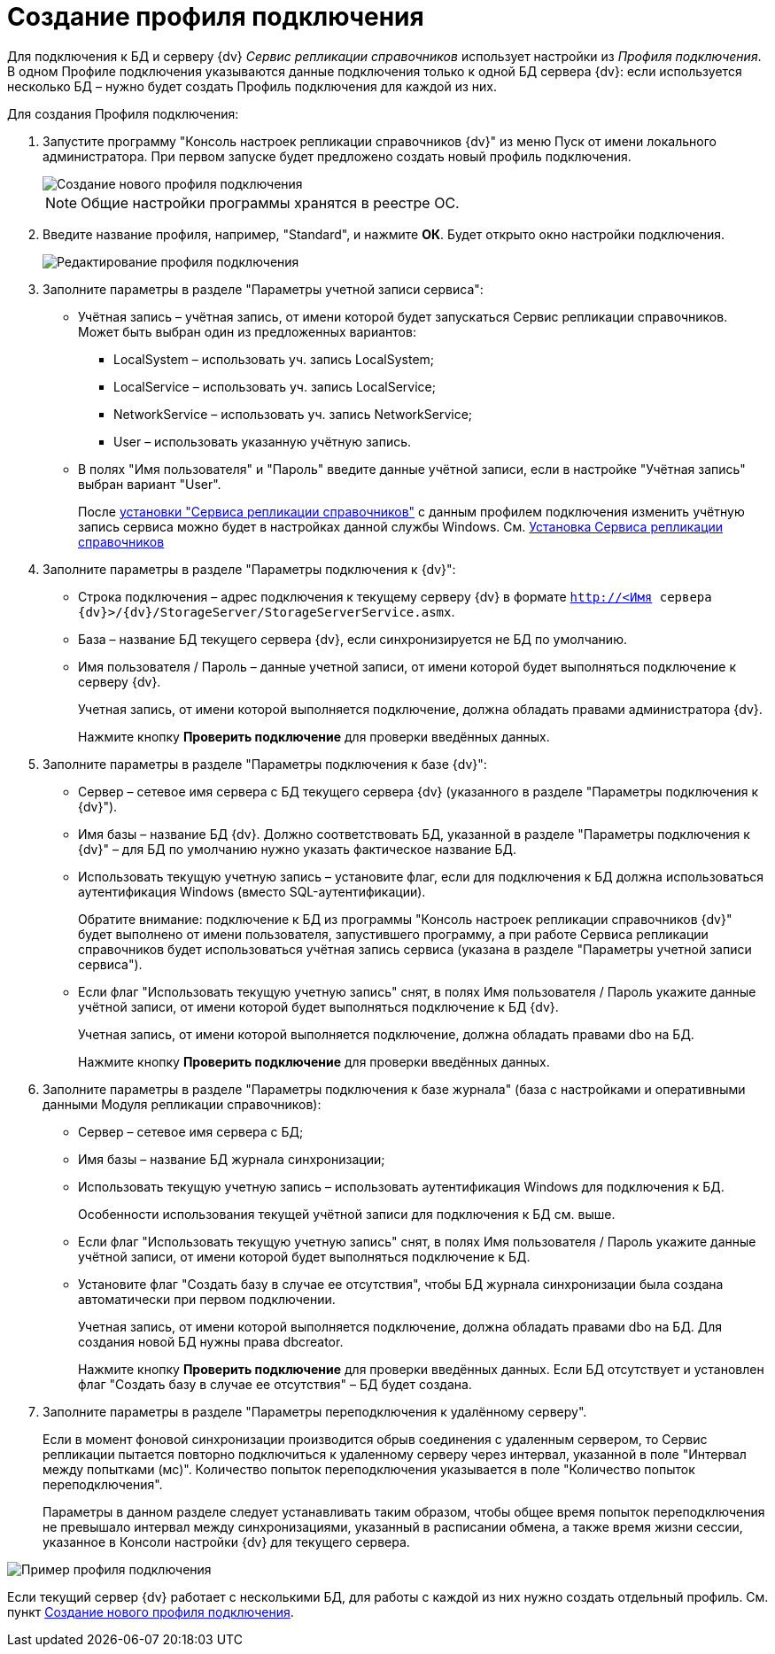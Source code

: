= Создание профиля подключения

Для подключения к БД и серверу {dv} _Сервис репликации справочников_ использует настройки из _Профиля подключения_. В одном Профиле подключения указываются данные подключения только к одной БД сервера {dv}: если используется несколько БД – нужно будет создать Профиль подключения для каждой из них.

Для создания Профиля подключения:

. Запустите программу "Консоль настроек репликации справочников {dv}" из меню Пуск от имени локального администратора. При первом запуске будет предложено создать новый профиль подключения.
+
image::newProfile.png[Создание нового профиля подключения]
+
[NOTE]
====
Общие настройки программы хранятся в реестре ОС.
====
. Введите название профиля, например, "Standard", и нажмите *ОК*. Будет открыто окно настройки подключения.
+
image::editNewProfile.png[Редактирование профиля подключения]
. Заполните параметры в разделе "Параметры учетной записи сервиса":
* Учётная запись – учётная запись, от имени которой будет запускаться Сервис репликации справочников. Может быть выбран один из предложенных вариантов:
** LocalSystem – использовать уч. запись LocalSystem;
** LocalService – использовать уч. запись LocalService;
** NetworkService – использовать уч. запись NetworkService;
** User – использовать указанную учётную запись.
* В полях "Имя пользователя" и "Пароль" введите данные учётной записи, если в настройке "Учётная запись" выбран вариант "User".
+
После xref:InstallReplicationService.adoc[установки "Сервиса репликации справочников"] с данным профилем подключения изменить учётную запись сервиса можно будет в настройках данной службы Windows. См. xref:InstallReplicationService.adoc[Установка Сервиса репликации справочников]
. Заполните параметры в разделе "Параметры подключения к {dv}":
* Строка подключения – адрес подключения к текущему серверу {dv} в формате `http://<Имя сервера {dv}>/{dv}/StorageServer/StorageServerService.asmx`.
* База – название БД текущего сервера {dv}, если синхронизируется не БД по умолчанию.
* Имя пользователя / Пароль – данные учетной записи, от имени которой будет выполняться подключение к серверу {dv}.
+
Учетная запись, от имени которой выполняется подключение, должна обладать правами администратора {dv}.
+
Нажмите кнопку *Проверить подключение* для проверки введённых данных.
. Заполните параметры в разделе "Параметры подключения к базе {dv}":
* Сервер – сетевое имя сервера с БД текущего сервера {dv} (указанного в разделе "Параметры подключения к {dv}").
* Имя базы – название БД {dv}. Должно соответствовать БД, указанной в разделе "Параметры подключения к {dv}" – для БД по умолчанию нужно указать фактическое название БД.
* Использовать текущую учетную запись – установите флаг, если для подключения к БД должна использоваться аутентификация Windows (вместо SQL-аутентификации).
+
Обратите внимание: подключение к БД из программы "Консоль настроек репликации справочников {dv}" будет выполнено от имени пользователя, запустившего программу, а при работе Сервиса репликации справочников будет использоваться учётная запись сервиса (указана в разделе "Параметры учетной записи сервиса").
* Если флаг "Использовать текущую учетную запись" снят, в полях Имя пользователя / Пароль укажите данные учётной записи, от имени которой будет выполняться подключение к БД {dv}.
+
Учетная запись, от имени которой выполняется подключение, должна обладать правами dbo на БД.
+
Нажмите кнопку *Проверить подключение* для проверки введённых данных.
. Заполните параметры в разделе "Параметры подключения к базе журнала" (база с настройками и оперативными данными Модуля репликации справочников):
* Сервер – сетевое имя сервера с БД;
* Имя базы – название БД журнала синхронизации;
* Использовать текущую учетную запись – использовать аутентификация Windows для подключения к БД.
+
Особенности использования текущей учётной записи для подключения к БД см. выше.
* Если флаг "Использовать текущую учетную запись" снят, в полях Имя пользователя / Пароль укажите данные учётной записи, от имени которой будет выполняться подключение к БД.
* Установите флаг "Создать базу в случае ее отсутствия", чтобы БД журнала синхронизации была создана автоматически при первом подключении.
+
Учетная запись, от имени которой выполняется подключение, должна обладать правами dbo на БД. Для создания новой БД нужны права dbcreator.
+
Нажмите кнопку *Проверить подключение* для проверки введённых данных. Если БД отсутствует и установлен флаг "Создать базу в случае ее отсутствия" – БД будет создана.
. Заполните параметры в разделе "Параметры переподключения к удалённому серверу".
+
Если в момент фоновой синхронизации производится обрыв соединения с удаленным сервером, то Сервис репликации пытается повторно подключиться к удаленному серверу через интервал, указанной в поле "Интервал между попытками (мс)". Количество попыток переподключения указывается в поле "Количество попыток переподключения".
+
Параметры в данном разделе следует устанавливать таким образом, чтобы общее время попыток переподключения не превышало интервал между синхронизациями, указанный в расписании обмена, а также время жизни сессии, указанное в Консоли настройки {dv} для текущего сервера.

image::profile.png[Пример профиля подключения]

Если текущий сервер {dv} работает с несколькими БД, для работы с каждой из них нужно создать отдельный профиль. См. пункт xref:CreateNewConnectionProfile.adoc[Создание нового профиля подключения].
